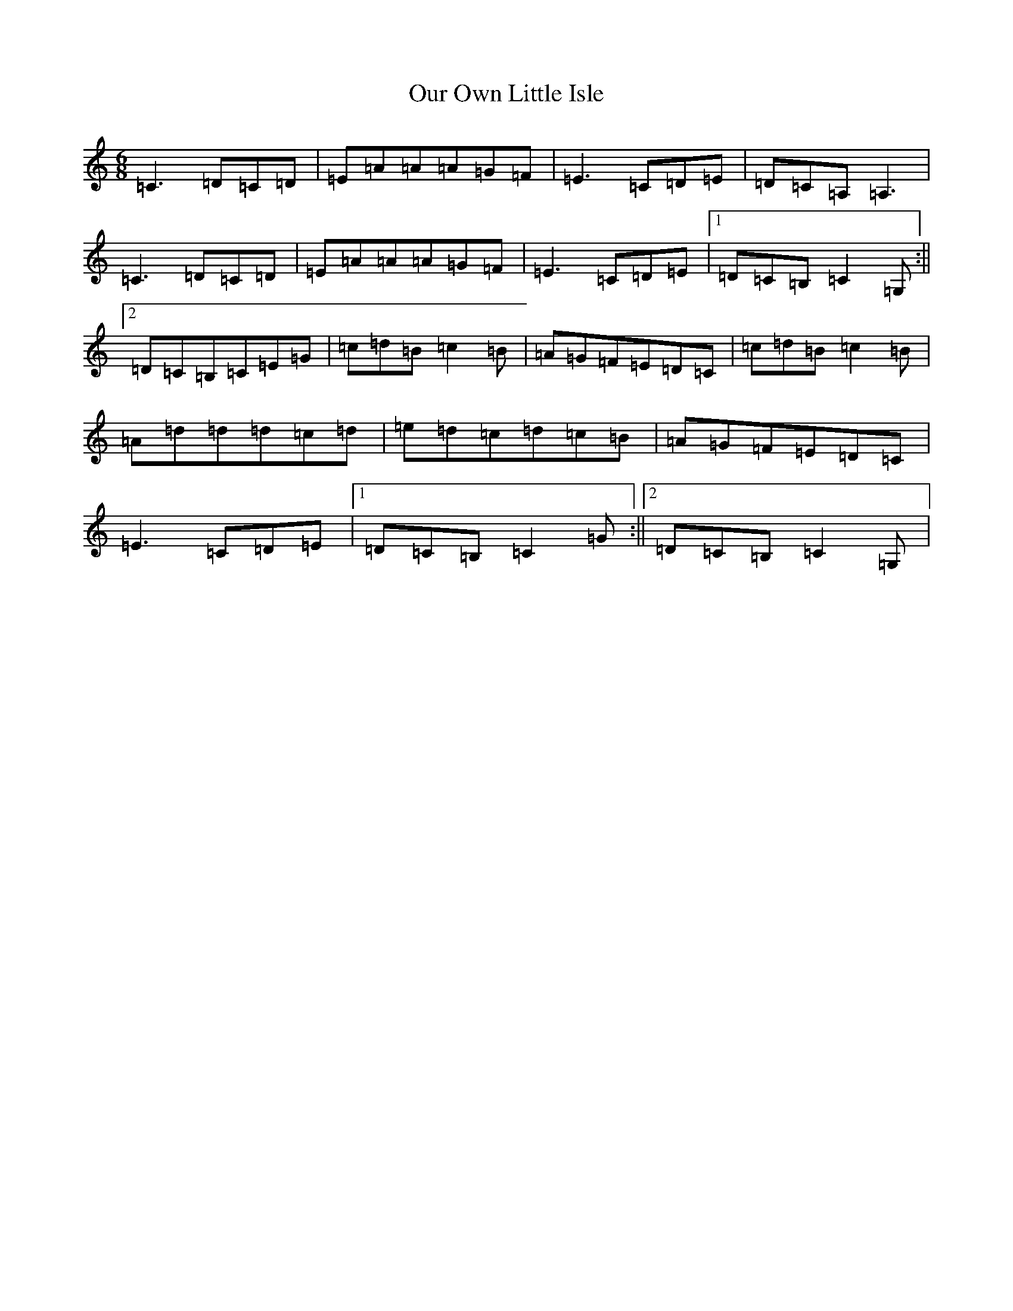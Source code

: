 X: 16214
T: Our Own Little Isle
S: https://thesession.org/tunes/12245#setting12245
R: jig
M:6/8
L:1/8
K: C Major
=C3=D=C=D|=E=A=A=A=G=F|=E3=C=D=E|=D=C=A,=A,3|=C3=D=C=D|=E=A=A=A=G=F|=E3=C=D=E|1=D=C=B,=C2=G,:||2=D=C=B,=C=E=G|=c=d=B=c2=B|=A=G=F=E=D=C|=c=d=B=c2=B|=A=d=d=d=c=d|=e=d=c=d=c=B|=A=G=F=E=D=C|=E3=C=D=E|1=D=C=B,=C2=G:||2=D=C=B,=C2=G,|